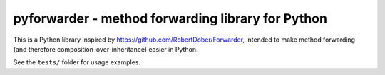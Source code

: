 pyforwarder - method forwarding library for Python
==================================================

This is a Python library inspired by https://github.com/RobertDober/Forwarder, intended to make method forwarding (and therefore composition-over-inheritance) easier in Python.

See the ``tests/`` folder for usage examples.
